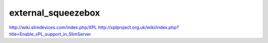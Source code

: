 *******************
external_squeezebox
*******************
http://wiki.slimdevices.com/index.php/XPL
http://xplproject.org.uk/wiki/index.php?title=Enable_xPL_support_in_SlimServer